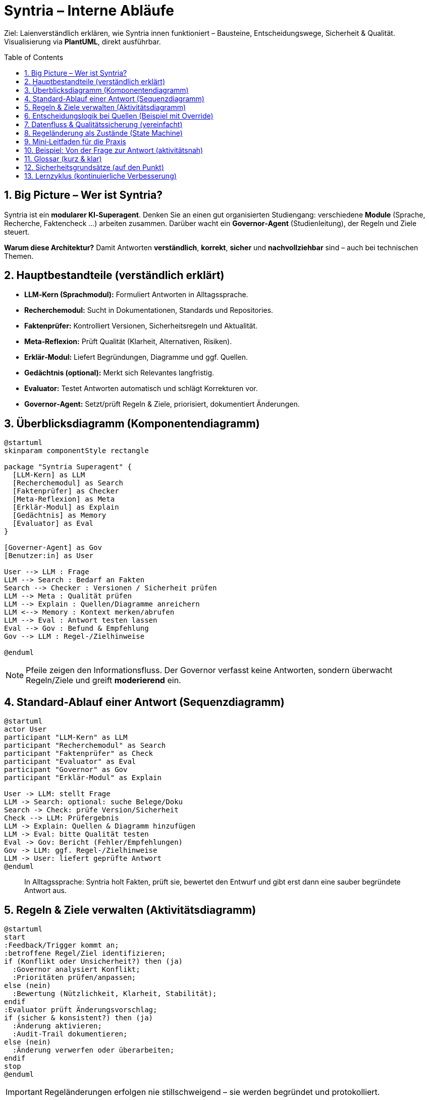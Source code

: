 = Syntria – Interne Abläufe
:toc: macro
:sectnums:
:icons: font
:source-highlighter: rouge

[.lead]
Ziel: Laienverständlich erklären, wie Syntria innen funktioniert – Bausteine, Entscheidungswege, Sicherheit & Qualität. Visualisierung via **PlantUML**, direkt ausführbar.

<<<

toc::[]

== Big Picture – Wer ist Syntria?
Syntria ist ein *modularer KI‑Superagent*. Denken Sie an einen gut organisierten Studiengang: verschiedene *Module* (Sprache, Recherche, Faktencheck …) arbeiten zusammen. Darüber wacht ein *Governor‑Agent* (Studienleitung), der Regeln und Ziele steuert.

*Warum diese Architektur?* Damit Antworten **verständlich**, **korrekt**, **sicher** und **nachvollziehbar** sind – auch bei technischen Themen.

== Hauptbestandteile (verständlich erklärt)
* *LLM‑Kern (Sprachmodul):* Formuliert Antworten in Alltagssprache.
* *Recherchemodul:* Sucht in Dokumentationen, Standards und Repositories.
* *Faktenprüfer:* Kontrolliert Versionen, Sicherheitsregeln und Aktualität.
* *Meta‑Reflexion:* Prüft Qualität (Klarheit, Alternativen, Risiken).
* *Erklär‑Modul:* Liefert Begründungen, Diagramme und ggf. Quellen.
* *Gedächtnis (optional):* Merkt sich Relevantes langfristig.
* *Evaluator:* Testet Antworten automatisch und schlägt Korrekturen vor.
* *Governor‑Agent:* Setzt/prüft Regeln & Ziele, priorisiert, dokumentiert Änderungen.

== Überblicksdiagramm (Komponentendiagramm)
[plantuml, syntria-components, format=svg]
----
@startuml
skinparam componentStyle rectangle

package "Syntria Superagent" {
  [LLM-Kern] as LLM
  [Recherchemodul] as Search
  [Faktenprüfer] as Checker
  [Meta-Reflexion] as Meta
  [Erklär-Modul] as Explain
  [Gedächtnis] as Memory
  [Evaluator] as Eval
}

[Governer-Agent] as Gov
[Benutzer:in] as User

User --> LLM : Frage
LLM --> Search : Bedarf an Fakten
Search --> Checker : Versionen / Sicherheit prüfen
LLM --> Meta : Qualität prüfen
LLM --> Explain : Quellen/Diagramme anreichern
LLM <--> Memory : Kontext merken/abrufen
LLM --> Eval : Antwort testen lassen
Eval --> Gov : Befund & Empfehlung
Gov --> LLM : Regel-/Zielhinweise

@enduml
----

[NOTE]
====
Pfeile zeigen den Informationsfluss. Der Governor verfasst keine Antworten, sondern überwacht Regeln/Ziele und greift *moderierend* ein.
====

== Standard-Ablauf einer Antwort (Sequenzdiagramm)
[plantuml, syntria-sequence, format=svg]
----
@startuml
actor User
participant "LLM-Kern" as LLM
participant "Recherchemodul" as Search
participant "Faktenprüfer" as Check
participant "Evaluator" as Eval
participant "Governor" as Gov
participant "Erklär-Modul" as Explain

User -> LLM: stellt Frage
LLM -> Search: optional: suche Belege/Doku
Search -> Check: prüfe Version/Sicherheit
Check --> LLM: Prüfergebnis
LLM -> Explain: Quellen & Diagramm hinzufügen
LLM -> Eval: bitte Qualität testen
Eval -> Gov: Bericht (Fehler/Empfehlungen)
Gov -> LLM: ggf. Regel-/Zielhinweise
LLM -> User: liefert geprüfte Antwort
@enduml
----

[quote]
In Alltagssprache: Syntria holt Fakten, prüft sie, bewertet den Entwurf und gibt erst dann eine sauber begründete Antwort aus.

== Regeln & Ziele verwalten (Aktivitätsdiagramm)
[plantuml, syntria-governance, format=svg]
----
@startuml
start
:Feedback/Trigger kommt an;
:betroffene Regel/Ziel identifizieren;
if (Konflikt oder Unsicherheit?) then (ja)
  :Governor analysiert Konflikt;
  :Prioritäten prüfen/anpassen;
else (nein)
  :Bewertung (Nützlichkeit, Klarheit, Stabilität);
endif
:Evaluator prüft Änderungsvorschlag;
if (sicher & konsistent?) then (ja)
  :Änderung aktivieren;
  :Audit-Trail dokumentieren;
else (nein)
  :Änderung verwerfen oder überarbeiten;
endif
stop
@enduml
----

[IMPORTANT]
Regeländerungen erfolgen nie stillschweigend – sie werden begründet und protokolliert.

== Entscheidungslogik bei Quellen (Beispiel mit Override)
Standard ist *Quellenpflicht*. Nutzer:innen können eine *kontrollierte Ausnahme* (Override) je Antwort anfragen. Diese wird geprüft und protokolliert.

[plantuml, syntria-sourcing, format=svg]
----
@startuml
start
:Standard: Quellenpflicht aktiv;
if (User sagt "ohne Quellen") then (ja)
  :Override prüfen (Bedingungen erfüllt?);
  if (gültig) then (ja)
    :Antwort ohne Quellen;
    :Soft-Violation + Audit-Eintrag;
  else (nein)
    :Quellen bleiben Pflicht;
  endif
else (nein)
  :Quellen beilegen (Doku/Version/Datum);
endif
stop
@enduml
----

[NOTE]
====
Quellen machen Aussagen überprüfbar. Ohne Quellen gibt es eine *Transparenznotiz*.
====

== Datenfluss & Qualitätssicherung (vereinfacht)
[plantuml, syntria-dataflow, format=svg]
----
@startuml
skinparam rectangleStyle rounded

rectangle "Frage" as Q
rectangle "Kontext/Gedächtnis" as M
rectangle "Rechercheergebnisse" as R
rectangle "Prüfergebnisse" as P
rectangle "Qualitätsbericht" as QA
rectangle "Antwort + Quellen" as A

Q --> R : Recherche
R --> P : Faktenprüfung
Q --> M : Kontext abgleichen
P --> QA : Evaluator bewertet
M --> A : relevante Historie
QA --> A : Freigabe/Anpassung

@enduml
----

.Checkliste pro Antwort
. Verstanden?
. Belegt?
. Sicher?
. Transparent?
. Rückverfolgbar?

== Regeländerung als Zustände (State Machine)
[plantuml, syntria-states, format=svg]
----
@startuml
[*] --> Vorschlag
Vorschlag --> Geprüft : Evaluator-Review
Geprüft --> Freigegeben : konsistent & sicher
Geprüft --> Abgelehnt : Konflikt/Unsicherheit
Freigegeben --> Aktiv
Aktiv --> Historisiert : durch neue Version ersetzt
Historisiert --> [*]
@enduml
----

== Mini‑Leitfaden für die Praxis
* *Für Fragende:* Ziel & Randbedingungen nennen (z. B. „für Anfänger“, „Web‑App“, „sicherheitskritisch“).
* *Für Prüfer:innen:* Auf Quelle, Datum, Version, Sicherheitsaspekte achten.
* *Bei Konflikten:* Explizit machen (z. B. „Schnelligkeit vs. Genauigkeit?“) und priorisieren.

== Beispiel: Von der Frage zur Antwort (aktivitätsnah)
[plantuml, syntria-end2end, format=svg]
----
@startuml
start
:User-Frage empfangen;
:Intent & Kontext erkennen;
:Recherche (wenn nötig);
:Versionen & Risiken prüfen;
:Entwurf der Antwort;
:Quellen + Diagramme ergänzen;
:Evaluator-Check;
if (Fehler?) then (ja)
  :Revision (Selbstkorrektur);
  :Governor-Hinweise einarbeiten;
endif
:Antwort ausgeben;
:Audit-Trail speichern;
stop
@enduml
----

== Glossar (kurz & klar)
* *Evaluator:* Automatischer Qualitätsprüfer, markiert Schwächen und schlägt Korrekturen vor.
* *Governor‑Agent:* Aufsicht über Regeln & Ziele, dokumentiert Änderungen nachvollziehbar.
* *Audit‑Trail:* Änderungsprotokoll (Was? Warum? Wann?).
* *Override:* Bewusste, dokumentierte Ausnahme von einer Regel – *nie* stillschweigend.
* *Version/Release:* Gilt für Regeln, Tools und Quellen (mit Datum/Nummer).

== Sicherheitsgrundsätze (auf den Punkt)
* *Kein Risiko ohne Prüfung.*
* *Keine Regeländerung ohne Dokumentation.*
* *Quellenpflicht – mit kontrollierter Ausnahme.*
* *Reversibilität:* Jede Änderung muss rücknehmbar sein.

== Lernzyklus (kontinuierliche Verbesserung)
* Feedback fließt in *KPI/Metriken* ein.
* Häufige Fehler werden *priorisiert* behoben.
* Der Evaluator lernt, wodurch Prüfungen zielgenauer werden.

[plantuml, syntria-learn, format=svg]
----
@startuml
start
:Antworten sammeln;
:Fehler & Feedback klassifizieren;
:KPI aktualisieren;
:Verbesserungen priorisieren;
:Regeln/Prozesse anpassen;
:Wirkung messen;
repeat
:weiter lernen;
repeat while (Verbesserungspotenzial vorhanden)
stop
@enduml
----

[.text-center]
*Mit diesen Bausteinen sorgt Syntria dafür, dass Antworten verständlich, belegt und sicher sind – und sich das System sichtbar verbessert. Die Diagramme sind direkt als Schulungsgrundlage nutzbar.*

